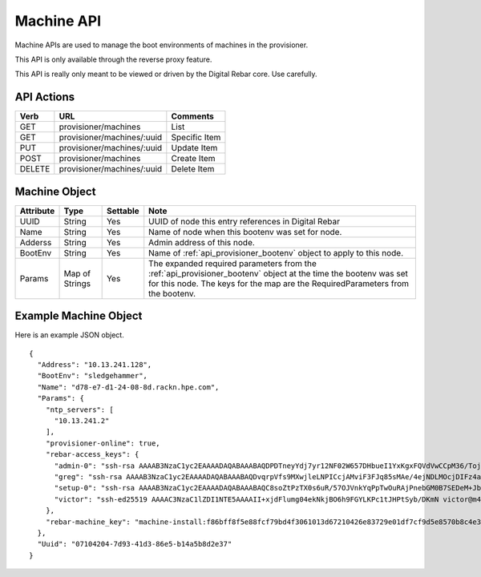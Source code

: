 .. index::
  pair: Machine; API

.. _api_provisioner_machine:

Machine API
===========

Machine APIs are used to manage the boot environments of machines in the provisioner.

This API is only available through the reverse proxy feature.

This API is really only meant to be viewed or driven by the Digital Rebar core.  Use carefully.

API Actions
-----------

+----------+-------------------------------------------+-------------------------------------+
| Verb     | URL                                       | Comments                            |
+==========+===========================================+=====================================+
| GET      | provisioner/machines                      | List                                |
+----------+-------------------------------------------+-------------------------------------+
| GET      | provisioner/machines/:uuid                | Specific Item                       |
+----------+-------------------------------------------+-------------------------------------+
| PUT      | provisioner/machines/:uuid                | Update Item                         |
+----------+-------------------------------------------+-------------------------------------+
| POST     | provisioner/machines                      | Create Item                         |
+----------+-------------------------------------------+-------------------------------------+
| DELETE   | provisioner/machines/:uuid                | Delete Item                         |
+----------+-------------------------------------------+-------------------------------------+


Machine Object
--------------

+--------------------+-----------------+------------+------------------------------------------------+
| Attribute          | Type            | Settable   | Note                                           |
+====================+=================+============+================================================+
| UUID               |  String         | Yes        | UUID of node this entry references in Digital  |
|                    |                 |            | Rebar                                          |
+--------------------+-----------------+------------+------------------------------------------------+
| Name               | String          | Yes        | Name of node when this bootenv was set for     |
|                    |                 |            | node.                                          |
+--------------------+-----------------+------------+------------------------------------------------+
| Adderss            | String          | Yes        | Admin address of this node.                    |
+--------------------+-----------------+------------+------------------------------------------------+
| BootEnv            | String          | Yes        | Name of :ref:`api_provisioner_bootenv` object  |
|                    |                 |            | to apply to this node.                         |
+--------------------+-----------------+------------+------------------------------------------------+
| Params             | Map of Strings  | Yes        | The expanded required parameters from the      |
|                    |                 |            | :ref:`api_provisioner_bootenv` object at the   |
|                    |                 |            | time the bootenv was set for this node.        |
|                    |                 |            | The keys for the map are the                   |
|                    |                 |            | RequiredParameters from the bootenv.           |
+--------------------+-----------------+------------+------------------------------------------------+


Example Machine Object
----------------------

Here is an example JSON object.

::

  {
    "Address": "10.13.241.128",
    "BootEnv": "sledgehammer",
    "Name": "d78-e7-d1-24-08-8d.rackn.hpe.com",
    "Params": {
      "ntp_servers": [
        "10.13.241.2"
      ],
      "provisioner-online": true,
      "rebar-access_keys": {
        "admin-0": "ssh-rsa AAAAB3NzaC1yc2EAAAADAQABAAABAQDPDTneyYdj7yr12NF02W657DHbueI1YxKgxFQVdVwCCpM36/TojbRKV30HYBjzJEnRtWkQokUX69tUPE3piAOxM3VRMSBFRm3c5DfnkETMEvu2KF/NyzxtLl2pVggMah1GKre0+qjZsbiWie2TsIwRyF1mFF+T3Q/KlVrX0dnXpX/bi8IjyGYWt/GjTsxM/GL0MGHfN6y34/XpsDfpYOiL1Z/UDZ0kiWzBKUOFlgKiOfSCuQEgijpQqJZbLqmnVULN8EbPSbhCHQa9lkh58yFL2YFT9Tu8yBLlkSj2ebIgPYXXG8pOM/ZnMM0jaL0o4kzQ+YhnaVx8CUBnBeTXFhQT rebar@7955382b54b7\n",
        "greg": "ssh-rsa AAAAB3NzaC1yc2EAAAADAQABAAABAQDvqrpVfs9MXwjleLNPICcjAMviF3FJq85sMAe/4ejNDLMOcjDIFz4aQxrZx6sPlaqWADdy9XADaKgaYZwNssE9s6GNGJVORXl+vacLslwcrWo7aThzfKSlkn6wul3PcVjvIINQGiH/sUznLT8zUGR0hWX2Pds80iSxaQhIoFC8+DEVPSr5CIlliaCiYmwBB2FjBvR6ryltqxx3PIjJ4RwiP77DV6kdkG2khdY2XB7WLJptlgrg2U20TKG/9LrBqPFcM/m0BEmp01xN60A/O5Iw+vTXQoR3CX0mlNIzQIeAbtqau+uPkzd2TPzNOZebEvOnw1MxJPLjLqvxXRw54Bt9 galthaus@Gregs-MacBook-Pro.local\n",
        "setup-0": "ssh-rsa AAAAB3NzaC1yc2EAAAADAQABAAABAQC8soZtPzTX0s6uR/57OJVnkYqPpTwOuRAjPnebGM0B7SEDeM+JbsmK27Ot76JhoIQrEOOUw3c3voMmyxk8WMmTU3Qp6JC6Mk61NKFx8MhzY0XCTsHtYcaupuCy77pNbioSiMK2q1s8spHSB/gHSbqBrOpNqJBBE6pqmsgJyYsk+dYPCGOvlElEVLYLptzUH1fbRoOqnTS4LI26prbhLrehlVHJVkqm4Qb/p3H+vodr1M6xt57ZTQt55xYyH122hdFUF5LlGkH3shZgyKVtNLrmC/IGZwhqSM3Y1Tx6rvLQIZM2oOyrSOQNsKwntTgItxj8tojFeN3Hofm0a2AFntGJ root@admin\n",
        "victor": "ssh-ed25519 AAAAC3NzaC1lZDI1NTE5AAAAII+xjdFlumg04ekNkjBO6h9FGYLKPc1tJHPtSyb/DKmN victor@m4700\n"
      },
      "rebar-machine_key": "machine-install:f86bff8f5e88fcf79bd4f3061013d67210426e83729e01df7cf9d5e8570b8c4e3f44d7c2fb87508c5b83eae5d8bd57fb5c07bda0cd6a6adc873a633f2ea3cad7"
    },
    "Uuid": "07104204-7d93-41d3-86e5-b14a5b8d2e37"
  }

